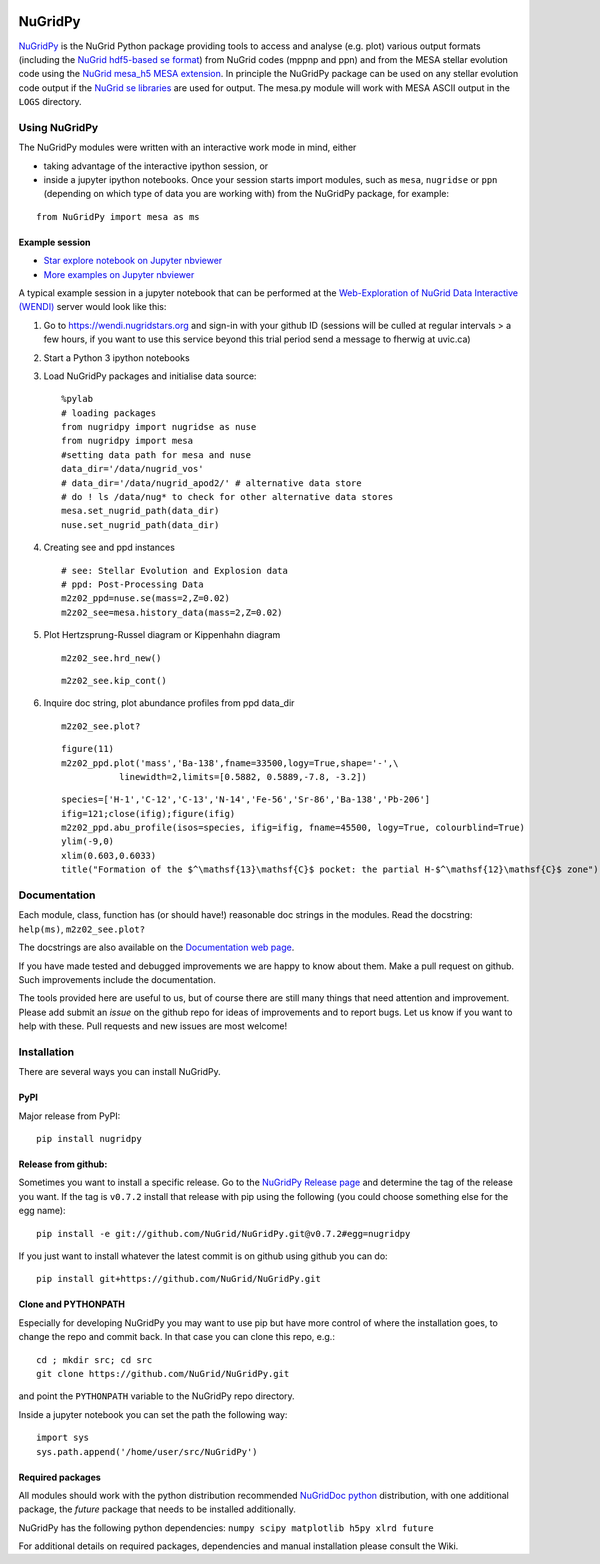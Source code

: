 |Build Status|

NuGridPy
========

`NuGridPy <https://nugrid.github.io/NuGridPy>`__ is the NuGrid Python
package providing tools to access and analyse (e.g. plot) various output
formats (including the `NuGrid hdf5-based se
format <https://github.com/NuGrid/NuSE>`__) from NuGrid codes (mppnp and
ppn) and from the MESA stellar evolution code using the `NuGrid mesa\_h5
MESA extension <https://github.com/NuGrid/mesa_h5>`__. In principle the
NuGridPy package can be used on any stellar evolution code output if the
`NuGrid se libraries <https://github.com/NuGrid/NuSE>`__ are used for
output. The mesa.py module will work with MESA ASCII output in the
``LOGS`` directory.

Using NuGridPy
--------------

The NuGridPy modules were written with an interactive work mode in mind,
either

-  taking advantage of the interactive ipython session, or
-  inside a jupyter ipython notebooks. Once your session starts import
   modules, such as ``mesa``, ``nugridse`` or ``ppn`` (depending on
   which type of data you are working with) from the NuGridPy package,
   for example:

::

        from NuGridPy import mesa as ms

Example session
~~~~~~~~~~~~~~~

-  `Star explore notebook on Jupyter
   nbviewer <https://nbviewer.jupyter.org/github/NuGrid/wendi-examples/blob/master/Stellar%20evolution%20and%20nucleosynthesis%20data/Star_explore.ipynb>`__
-  `More examples on Jupyter
   nbviewer <https://nbviewer.jupyter.org/github/NuGrid/wendi-examples/tree/master/Stellar%20evolution%20and%20nucleosynthesis%20data/Examples>`__

A typical example session in a jupyter notebook that can be performed at
the `Web-Exploration of NuGrid Data Interactive
(WENDI) <https://wendi.nugridstars.org>`__ server would look like this:

1. Go to https://wendi.nugridstars.org and sign-in with your github ID
   (sessions will be culled at regular intervals > a few hours, if you
   want to use this service beyond this trial period send a message to
   fherwig at uvic.ca)
2. Start a Python 3 ipython notebooks
3. Load NuGridPy packages and initialise data source:

   ::

       %pylab
       # loading packages
       from nugridpy import nugridse as nuse
       from nugridpy import mesa
       #setting data path for mesa and nuse
       data_dir='/data/nugrid_vos'
       # data_dir='/data/nugrid_apod2/' # alternative data store
       # do ! ls /data/nug* to check for other alternative data stores
       mesa.set_nugrid_path(data_dir)
       nuse.set_nugrid_path(data_dir)

4. Creating see and ppd instances

   ::

       # see: Stellar Evolution and Explosion data
       # ppd: Post-Processing Data
       m2z02_ppd=nuse.se(mass=2,Z=0.02)
       m2z02_see=mesa.history_data(mass=2,Z=0.02)

5. Plot Hertzsprung-Russel diagram or Kippenhahn diagram

   ::

       m2z02_see.hrd_new()

   ::

       m2z02_see.kip_cont()

6. Inquire doc string, plot abundance profiles from ppd data\_dir

   ::

       m2z02_see.plot?

   ::

       figure(11)
       m2z02_ppd.plot('mass','Ba-138',fname=33500,logy=True,shape='-',\
                  linewidth=2,limits=[0.5882, 0.5889,-7.8, -3.2])

   ::

       species=['H-1','C-12','C-13','N-14','Fe-56','Sr-86','Ba-138','Pb-206']
       ifig=121;close(ifig);figure(ifig)
       m2z02_ppd.abu_profile(isos=species, ifig=ifig, fname=45500, logy=True, colourblind=True)
       ylim(-9,0)
       xlim(0.603,0.6033)
       title("Formation of the $^\mathsf{13}\mathsf{C}$ pocket: the partial H-$^\mathsf{12}\mathsf{C}$ zone")

Documentation
-------------

Each module, class, function has (or should have!) reasonable doc
strings in the modules. Read the docstring: ``help(ms)``,
``m2z02_see.plot?``

The docstrings are also available on the `Documentation web
page <https://nugrid.github.io/NuGridPy/documentation.html>`__.

If you have made tested and debugged improvements we are happy to know
about them. Make a pull request on github. Such improvements include the
documentation.

The tools provided here are useful to us, but of course there are still
many things that need attention and improvement. Please add submit an
*issue* on the github repo for ideas of improvements and to report bugs.
Let us know if you want to help with these. Pull requests and new issues
are most welcome!

Installation
------------

There are several ways you can install NuGridPy.

PyPI
~~~~

Major release from PyPI:

::

    pip install nugridpy

Release from github:
~~~~~~~~~~~~~~~~~~~~

Sometimes you want to install a specific release. Go to the `NuGridPy
Release page <https://github.com/NuGrid/NuGridPy/releases>`__ and
determine the tag of the release you want. If the tag is ``v0.7.2``
install that release with pip using the following (you could choose
something else for the egg name):

::

    pip install -e git://github.com/NuGrid/NuGridPy.git@v0.7.2#egg=nugridpy

If you just want to install whatever the latest commit is on github
using github you can do:

::

    pip install git+https://github.com/NuGrid/NuGridPy.git

Clone and PYTHONPATH
~~~~~~~~~~~~~~~~~~~~

Especially for developing NuGridPy you may want to use pip but have more
control of where the installation goes, to change the repo and commit
back. In that case you can clone this repo, e.g.:

::

    cd ; mkdir src; cd src
    git clone https://github.com/NuGrid/NuGridPy.git

and point the ``PYTHONPATH`` variable to the NuGridPy repo directory.

Inside a jupyter notebook you can set the path the following way:

::

    import sys
    sys.path.append('/home/user/src/NuGridPy')

Required packages
~~~~~~~~~~~~~~~~~

All modules should work with the python distribution recommended
`NuGridDoc
python <https://github.com/NuGrid/NuGridDoc/blob/master/Resources/Python.md>`__
distribution, with one additional package, the *future* package that
needs to be installed additionally.

NuGridPy has the following python dependencies:
``numpy scipy matplotlib h5py xlrd future``

For additional details on required packages, dependencies and manual
installation please consult the Wiki.

.. |Build Status| image:: https://travis-ci.org/NuGrid/NuGridPy.svg?branch=master
   :target: https://travis-ci.org/NuGrid/NuGridPy

